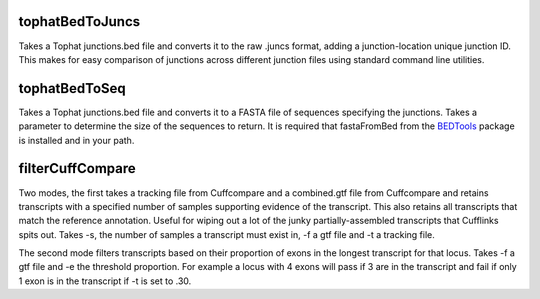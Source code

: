 tophatBedToJuncs
================
Takes a Tophat junctions.bed file and converts it to the raw .juncs 
format, adding a junction-location unique junction ID. This makes for
easy comparison of junctions across different junction files using
standard command line utilities.

tophatBedToSeq
======================
Takes a Tophat junctions.bed file and converts it to a FASTA file of
sequences specifying the junctions. Takes a parameter to determine
the size of the sequences to return. It is required that fastaFromBed
from the BEDTools_ package is installed and in your path.

filterCuffCompare
=================

Two modes, the first takes a tracking file from Cuffcompare and a
combined.gtf file from Cuffcompare and retains transcripts with a
specified number of samples supporting evidence of the
transcript. This also retains all transcripts that match the reference
annotation. Useful for wiping out a lot of the junky
partially-assembled transcripts that Cufflinks spits out. Takes
-s, the number of samples a transcript must exist in, -f a gtf file and
-t a tracking file.

The second mode filters transcripts based on their proportion of
exons in the longest transcript for that locus. Takes -f a gtf file and
-e the threshold proportion. For example a locus with 4 exons will
pass if 3 are in the transcript and fail if only 1 exon is in the
transcript if -t is set to .30.

.. _BEDTools: http://code.google.com/p/bedtools/
